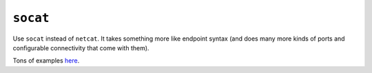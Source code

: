 =========
``socat``
=========

Use ``socat`` instead of ``netcat``. It takes something more like endpoint
syntax (and does many more kinds of ports and configurable connectivity that
come with them).

Tons of examples `here
<http://www.dest-unreach.org/socat/doc/socat.html#EXAMPLES>`_.
